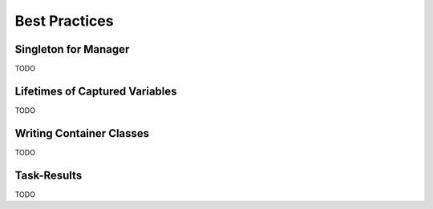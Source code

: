 
######################
    Best Practices
######################

.. _best-practice_singleton:

Singleton for Manager
=====================
TODO



.. _best-practice_lifetimes:

Lifetimes of Captured Variables
===============================
TODO



.. _best-practice_containers:

Writing Container Classes
=========================
TODO



.. _best-practice_task-results:

Task-Results
================================
TODO
